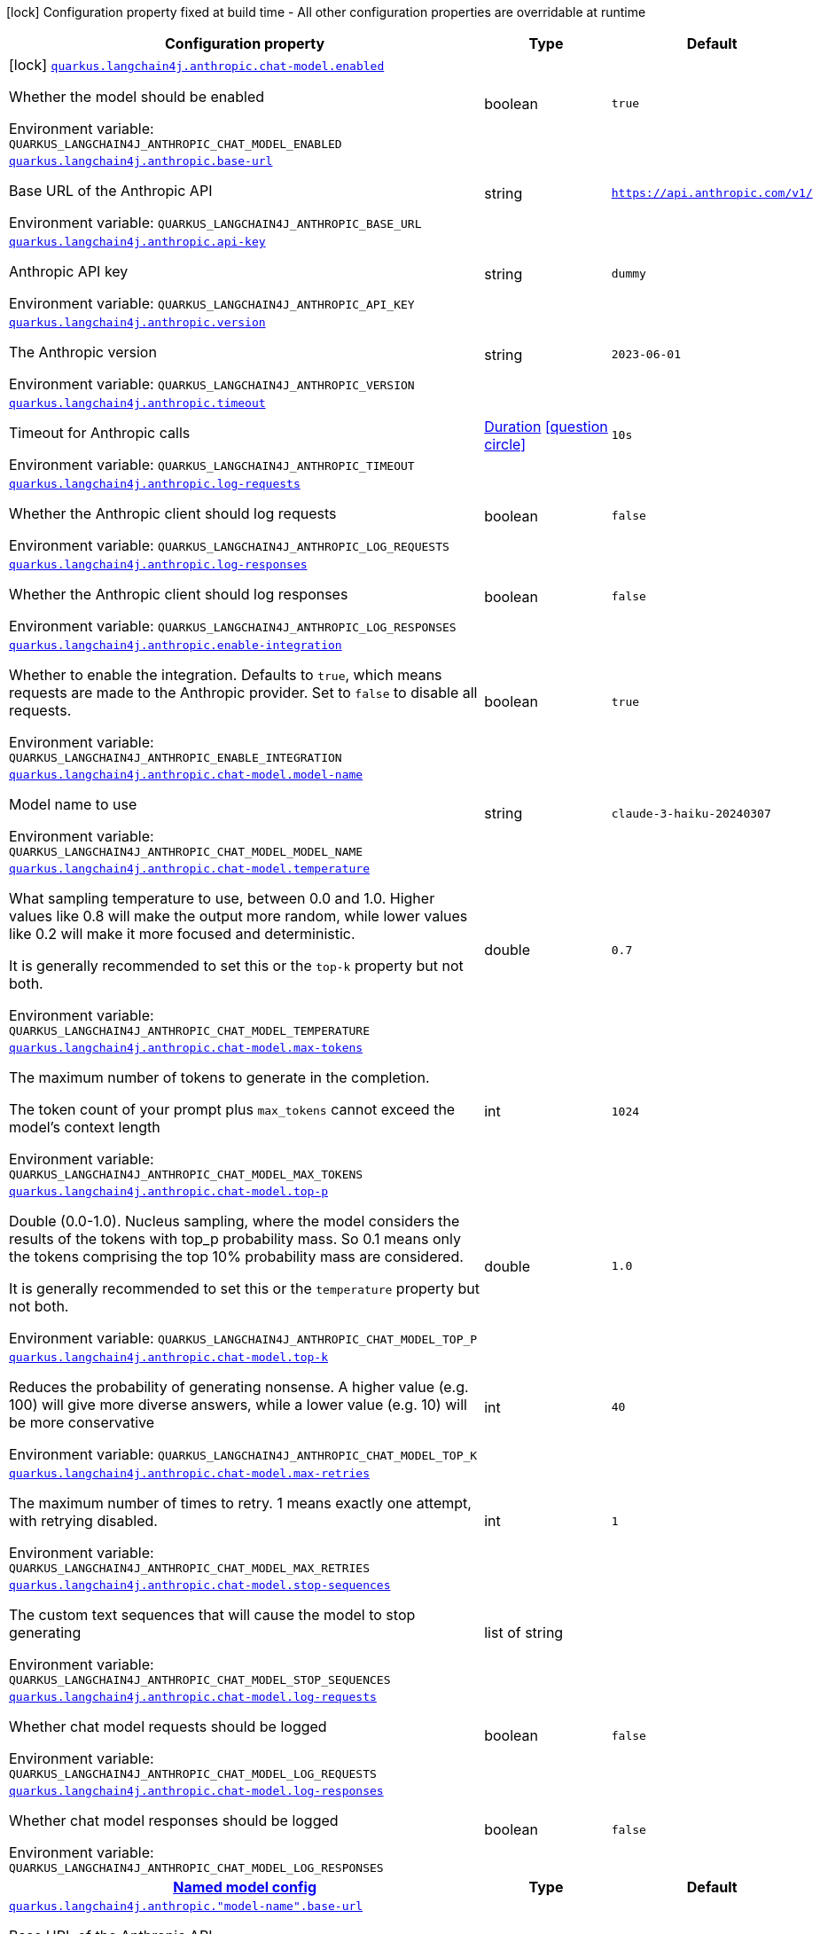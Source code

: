 [.configuration-legend]
icon:lock[title=Fixed at build time] Configuration property fixed at build time - All other configuration properties are overridable at runtime
[.configuration-reference.searchable, cols="80,.^10,.^10"]
|===

h|[.header-title]##Configuration property##
h|Type
h|Default

a|icon:lock[title=Fixed at build time] [[quarkus-langchain4j-anthropic_quarkus-langchain4j-anthropic-chat-model-enabled]] [.property-path]##link:#quarkus-langchain4j-anthropic_quarkus-langchain4j-anthropic-chat-model-enabled[`quarkus.langchain4j.anthropic.chat-model.enabled`]##
ifdef::add-copy-button-to-config-props[]
config_property_copy_button:+++quarkus.langchain4j.anthropic.chat-model.enabled+++[]
endif::add-copy-button-to-config-props[]


[.description]
--
Whether the model should be enabled


ifdef::add-copy-button-to-env-var[]
Environment variable: env_var_with_copy_button:+++QUARKUS_LANGCHAIN4J_ANTHROPIC_CHAT_MODEL_ENABLED+++[]
endif::add-copy-button-to-env-var[]
ifndef::add-copy-button-to-env-var[]
Environment variable: `+++QUARKUS_LANGCHAIN4J_ANTHROPIC_CHAT_MODEL_ENABLED+++`
endif::add-copy-button-to-env-var[]
--
|boolean
|`true`

a| [[quarkus-langchain4j-anthropic_quarkus-langchain4j-anthropic-base-url]] [.property-path]##link:#quarkus-langchain4j-anthropic_quarkus-langchain4j-anthropic-base-url[`quarkus.langchain4j.anthropic.base-url`]##
ifdef::add-copy-button-to-config-props[]
config_property_copy_button:+++quarkus.langchain4j.anthropic.base-url+++[]
endif::add-copy-button-to-config-props[]


[.description]
--
Base URL of the Anthropic API


ifdef::add-copy-button-to-env-var[]
Environment variable: env_var_with_copy_button:+++QUARKUS_LANGCHAIN4J_ANTHROPIC_BASE_URL+++[]
endif::add-copy-button-to-env-var[]
ifndef::add-copy-button-to-env-var[]
Environment variable: `+++QUARKUS_LANGCHAIN4J_ANTHROPIC_BASE_URL+++`
endif::add-copy-button-to-env-var[]
--
|string
|`https://api.anthropic.com/v1/`

a| [[quarkus-langchain4j-anthropic_quarkus-langchain4j-anthropic-api-key]] [.property-path]##link:#quarkus-langchain4j-anthropic_quarkus-langchain4j-anthropic-api-key[`quarkus.langchain4j.anthropic.api-key`]##
ifdef::add-copy-button-to-config-props[]
config_property_copy_button:+++quarkus.langchain4j.anthropic.api-key+++[]
endif::add-copy-button-to-config-props[]


[.description]
--
Anthropic API key


ifdef::add-copy-button-to-env-var[]
Environment variable: env_var_with_copy_button:+++QUARKUS_LANGCHAIN4J_ANTHROPIC_API_KEY+++[]
endif::add-copy-button-to-env-var[]
ifndef::add-copy-button-to-env-var[]
Environment variable: `+++QUARKUS_LANGCHAIN4J_ANTHROPIC_API_KEY+++`
endif::add-copy-button-to-env-var[]
--
|string
|`dummy`

a| [[quarkus-langchain4j-anthropic_quarkus-langchain4j-anthropic-version]] [.property-path]##link:#quarkus-langchain4j-anthropic_quarkus-langchain4j-anthropic-version[`quarkus.langchain4j.anthropic.version`]##
ifdef::add-copy-button-to-config-props[]
config_property_copy_button:+++quarkus.langchain4j.anthropic.version+++[]
endif::add-copy-button-to-config-props[]


[.description]
--
The Anthropic version


ifdef::add-copy-button-to-env-var[]
Environment variable: env_var_with_copy_button:+++QUARKUS_LANGCHAIN4J_ANTHROPIC_VERSION+++[]
endif::add-copy-button-to-env-var[]
ifndef::add-copy-button-to-env-var[]
Environment variable: `+++QUARKUS_LANGCHAIN4J_ANTHROPIC_VERSION+++`
endif::add-copy-button-to-env-var[]
--
|string
|`2023-06-01`

a| [[quarkus-langchain4j-anthropic_quarkus-langchain4j-anthropic-timeout]] [.property-path]##link:#quarkus-langchain4j-anthropic_quarkus-langchain4j-anthropic-timeout[`quarkus.langchain4j.anthropic.timeout`]##
ifdef::add-copy-button-to-config-props[]
config_property_copy_button:+++quarkus.langchain4j.anthropic.timeout+++[]
endif::add-copy-button-to-config-props[]


[.description]
--
Timeout for Anthropic calls


ifdef::add-copy-button-to-env-var[]
Environment variable: env_var_with_copy_button:+++QUARKUS_LANGCHAIN4J_ANTHROPIC_TIMEOUT+++[]
endif::add-copy-button-to-env-var[]
ifndef::add-copy-button-to-env-var[]
Environment variable: `+++QUARKUS_LANGCHAIN4J_ANTHROPIC_TIMEOUT+++`
endif::add-copy-button-to-env-var[]
--
|link:https://docs.oracle.com/en/java/javase/17/docs/api/java.base/java/time/Duration.html[Duration] link:#duration-note-anchor-quarkus-langchain4j-anthropic_quarkus-langchain4j[icon:question-circle[title=More information about the Duration format]]
|`10s`

a| [[quarkus-langchain4j-anthropic_quarkus-langchain4j-anthropic-log-requests]] [.property-path]##link:#quarkus-langchain4j-anthropic_quarkus-langchain4j-anthropic-log-requests[`quarkus.langchain4j.anthropic.log-requests`]##
ifdef::add-copy-button-to-config-props[]
config_property_copy_button:+++quarkus.langchain4j.anthropic.log-requests+++[]
endif::add-copy-button-to-config-props[]


[.description]
--
Whether the Anthropic client should log requests


ifdef::add-copy-button-to-env-var[]
Environment variable: env_var_with_copy_button:+++QUARKUS_LANGCHAIN4J_ANTHROPIC_LOG_REQUESTS+++[]
endif::add-copy-button-to-env-var[]
ifndef::add-copy-button-to-env-var[]
Environment variable: `+++QUARKUS_LANGCHAIN4J_ANTHROPIC_LOG_REQUESTS+++`
endif::add-copy-button-to-env-var[]
--
|boolean
|`false`

a| [[quarkus-langchain4j-anthropic_quarkus-langchain4j-anthropic-log-responses]] [.property-path]##link:#quarkus-langchain4j-anthropic_quarkus-langchain4j-anthropic-log-responses[`quarkus.langchain4j.anthropic.log-responses`]##
ifdef::add-copy-button-to-config-props[]
config_property_copy_button:+++quarkus.langchain4j.anthropic.log-responses+++[]
endif::add-copy-button-to-config-props[]


[.description]
--
Whether the Anthropic client should log responses


ifdef::add-copy-button-to-env-var[]
Environment variable: env_var_with_copy_button:+++QUARKUS_LANGCHAIN4J_ANTHROPIC_LOG_RESPONSES+++[]
endif::add-copy-button-to-env-var[]
ifndef::add-copy-button-to-env-var[]
Environment variable: `+++QUARKUS_LANGCHAIN4J_ANTHROPIC_LOG_RESPONSES+++`
endif::add-copy-button-to-env-var[]
--
|boolean
|`false`

a| [[quarkus-langchain4j-anthropic_quarkus-langchain4j-anthropic-enable-integration]] [.property-path]##link:#quarkus-langchain4j-anthropic_quarkus-langchain4j-anthropic-enable-integration[`quarkus.langchain4j.anthropic.enable-integration`]##
ifdef::add-copy-button-to-config-props[]
config_property_copy_button:+++quarkus.langchain4j.anthropic.enable-integration+++[]
endif::add-copy-button-to-config-props[]


[.description]
--
Whether to enable the integration. Defaults to `true`, which means requests are made to the Anthropic provider. Set to `false` to disable all requests.


ifdef::add-copy-button-to-env-var[]
Environment variable: env_var_with_copy_button:+++QUARKUS_LANGCHAIN4J_ANTHROPIC_ENABLE_INTEGRATION+++[]
endif::add-copy-button-to-env-var[]
ifndef::add-copy-button-to-env-var[]
Environment variable: `+++QUARKUS_LANGCHAIN4J_ANTHROPIC_ENABLE_INTEGRATION+++`
endif::add-copy-button-to-env-var[]
--
|boolean
|`true`

a| [[quarkus-langchain4j-anthropic_quarkus-langchain4j-anthropic-chat-model-model-name]] [.property-path]##link:#quarkus-langchain4j-anthropic_quarkus-langchain4j-anthropic-chat-model-model-name[`quarkus.langchain4j.anthropic.chat-model.model-name`]##
ifdef::add-copy-button-to-config-props[]
config_property_copy_button:+++quarkus.langchain4j.anthropic.chat-model.model-name+++[]
endif::add-copy-button-to-config-props[]


[.description]
--
Model name to use


ifdef::add-copy-button-to-env-var[]
Environment variable: env_var_with_copy_button:+++QUARKUS_LANGCHAIN4J_ANTHROPIC_CHAT_MODEL_MODEL_NAME+++[]
endif::add-copy-button-to-env-var[]
ifndef::add-copy-button-to-env-var[]
Environment variable: `+++QUARKUS_LANGCHAIN4J_ANTHROPIC_CHAT_MODEL_MODEL_NAME+++`
endif::add-copy-button-to-env-var[]
--
|string
|`claude-3-haiku-20240307`

a| [[quarkus-langchain4j-anthropic_quarkus-langchain4j-anthropic-chat-model-temperature]] [.property-path]##link:#quarkus-langchain4j-anthropic_quarkus-langchain4j-anthropic-chat-model-temperature[`quarkus.langchain4j.anthropic.chat-model.temperature`]##
ifdef::add-copy-button-to-config-props[]
config_property_copy_button:+++quarkus.langchain4j.anthropic.chat-model.temperature+++[]
endif::add-copy-button-to-config-props[]


[.description]
--
What sampling temperature to use, between 0.0 and 1.0. Higher values like 0.8 will make the output more random, while lower values like 0.2 will make it more focused and deterministic.

It is generally recommended to set this or the `top-k` property but not both.


ifdef::add-copy-button-to-env-var[]
Environment variable: env_var_with_copy_button:+++QUARKUS_LANGCHAIN4J_ANTHROPIC_CHAT_MODEL_TEMPERATURE+++[]
endif::add-copy-button-to-env-var[]
ifndef::add-copy-button-to-env-var[]
Environment variable: `+++QUARKUS_LANGCHAIN4J_ANTHROPIC_CHAT_MODEL_TEMPERATURE+++`
endif::add-copy-button-to-env-var[]
--
|double
|`0.7`

a| [[quarkus-langchain4j-anthropic_quarkus-langchain4j-anthropic-chat-model-max-tokens]] [.property-path]##link:#quarkus-langchain4j-anthropic_quarkus-langchain4j-anthropic-chat-model-max-tokens[`quarkus.langchain4j.anthropic.chat-model.max-tokens`]##
ifdef::add-copy-button-to-config-props[]
config_property_copy_button:+++quarkus.langchain4j.anthropic.chat-model.max-tokens+++[]
endif::add-copy-button-to-config-props[]


[.description]
--
The maximum number of tokens to generate in the completion.

The token count of your prompt plus `max_tokens` cannot exceed the model's context length


ifdef::add-copy-button-to-env-var[]
Environment variable: env_var_with_copy_button:+++QUARKUS_LANGCHAIN4J_ANTHROPIC_CHAT_MODEL_MAX_TOKENS+++[]
endif::add-copy-button-to-env-var[]
ifndef::add-copy-button-to-env-var[]
Environment variable: `+++QUARKUS_LANGCHAIN4J_ANTHROPIC_CHAT_MODEL_MAX_TOKENS+++`
endif::add-copy-button-to-env-var[]
--
|int
|`1024`

a| [[quarkus-langchain4j-anthropic_quarkus-langchain4j-anthropic-chat-model-top-p]] [.property-path]##link:#quarkus-langchain4j-anthropic_quarkus-langchain4j-anthropic-chat-model-top-p[`quarkus.langchain4j.anthropic.chat-model.top-p`]##
ifdef::add-copy-button-to-config-props[]
config_property_copy_button:+++quarkus.langchain4j.anthropic.chat-model.top-p+++[]
endif::add-copy-button-to-config-props[]


[.description]
--
Double (0.0-1.0). Nucleus sampling, where the model considers the results of the tokens with top_p probability mass. So 0.1 means only the tokens comprising the top 10% probability mass are considered.

It is generally recommended to set this or the `temperature` property but not both.


ifdef::add-copy-button-to-env-var[]
Environment variable: env_var_with_copy_button:+++QUARKUS_LANGCHAIN4J_ANTHROPIC_CHAT_MODEL_TOP_P+++[]
endif::add-copy-button-to-env-var[]
ifndef::add-copy-button-to-env-var[]
Environment variable: `+++QUARKUS_LANGCHAIN4J_ANTHROPIC_CHAT_MODEL_TOP_P+++`
endif::add-copy-button-to-env-var[]
--
|double
|`1.0`

a| [[quarkus-langchain4j-anthropic_quarkus-langchain4j-anthropic-chat-model-top-k]] [.property-path]##link:#quarkus-langchain4j-anthropic_quarkus-langchain4j-anthropic-chat-model-top-k[`quarkus.langchain4j.anthropic.chat-model.top-k`]##
ifdef::add-copy-button-to-config-props[]
config_property_copy_button:+++quarkus.langchain4j.anthropic.chat-model.top-k+++[]
endif::add-copy-button-to-config-props[]


[.description]
--
Reduces the probability of generating nonsense. A higher value (e.g. 100) will give more diverse answers, while a lower value (e.g. 10) will be more conservative


ifdef::add-copy-button-to-env-var[]
Environment variable: env_var_with_copy_button:+++QUARKUS_LANGCHAIN4J_ANTHROPIC_CHAT_MODEL_TOP_K+++[]
endif::add-copy-button-to-env-var[]
ifndef::add-copy-button-to-env-var[]
Environment variable: `+++QUARKUS_LANGCHAIN4J_ANTHROPIC_CHAT_MODEL_TOP_K+++`
endif::add-copy-button-to-env-var[]
--
|int
|`40`

a| [[quarkus-langchain4j-anthropic_quarkus-langchain4j-anthropic-chat-model-max-retries]] [.property-path]##link:#quarkus-langchain4j-anthropic_quarkus-langchain4j-anthropic-chat-model-max-retries[`quarkus.langchain4j.anthropic.chat-model.max-retries`]##
ifdef::add-copy-button-to-config-props[]
config_property_copy_button:+++quarkus.langchain4j.anthropic.chat-model.max-retries+++[]
endif::add-copy-button-to-config-props[]


[.description]
--
The maximum number of times to retry. 1 means exactly one attempt, with retrying disabled.


ifdef::add-copy-button-to-env-var[]
Environment variable: env_var_with_copy_button:+++QUARKUS_LANGCHAIN4J_ANTHROPIC_CHAT_MODEL_MAX_RETRIES+++[]
endif::add-copy-button-to-env-var[]
ifndef::add-copy-button-to-env-var[]
Environment variable: `+++QUARKUS_LANGCHAIN4J_ANTHROPIC_CHAT_MODEL_MAX_RETRIES+++`
endif::add-copy-button-to-env-var[]
--
|int
|`1`

a| [[quarkus-langchain4j-anthropic_quarkus-langchain4j-anthropic-chat-model-stop-sequences]] [.property-path]##link:#quarkus-langchain4j-anthropic_quarkus-langchain4j-anthropic-chat-model-stop-sequences[`quarkus.langchain4j.anthropic.chat-model.stop-sequences`]##
ifdef::add-copy-button-to-config-props[]
config_property_copy_button:+++quarkus.langchain4j.anthropic.chat-model.stop-sequences+++[]
endif::add-copy-button-to-config-props[]


[.description]
--
The custom text sequences that will cause the model to stop generating


ifdef::add-copy-button-to-env-var[]
Environment variable: env_var_with_copy_button:+++QUARKUS_LANGCHAIN4J_ANTHROPIC_CHAT_MODEL_STOP_SEQUENCES+++[]
endif::add-copy-button-to-env-var[]
ifndef::add-copy-button-to-env-var[]
Environment variable: `+++QUARKUS_LANGCHAIN4J_ANTHROPIC_CHAT_MODEL_STOP_SEQUENCES+++`
endif::add-copy-button-to-env-var[]
--
|list of string
|

a| [[quarkus-langchain4j-anthropic_quarkus-langchain4j-anthropic-chat-model-log-requests]] [.property-path]##link:#quarkus-langchain4j-anthropic_quarkus-langchain4j-anthropic-chat-model-log-requests[`quarkus.langchain4j.anthropic.chat-model.log-requests`]##
ifdef::add-copy-button-to-config-props[]
config_property_copy_button:+++quarkus.langchain4j.anthropic.chat-model.log-requests+++[]
endif::add-copy-button-to-config-props[]


[.description]
--
Whether chat model requests should be logged


ifdef::add-copy-button-to-env-var[]
Environment variable: env_var_with_copy_button:+++QUARKUS_LANGCHAIN4J_ANTHROPIC_CHAT_MODEL_LOG_REQUESTS+++[]
endif::add-copy-button-to-env-var[]
ifndef::add-copy-button-to-env-var[]
Environment variable: `+++QUARKUS_LANGCHAIN4J_ANTHROPIC_CHAT_MODEL_LOG_REQUESTS+++`
endif::add-copy-button-to-env-var[]
--
|boolean
|`false`

a| [[quarkus-langchain4j-anthropic_quarkus-langchain4j-anthropic-chat-model-log-responses]] [.property-path]##link:#quarkus-langchain4j-anthropic_quarkus-langchain4j-anthropic-chat-model-log-responses[`quarkus.langchain4j.anthropic.chat-model.log-responses`]##
ifdef::add-copy-button-to-config-props[]
config_property_copy_button:+++quarkus.langchain4j.anthropic.chat-model.log-responses+++[]
endif::add-copy-button-to-config-props[]


[.description]
--
Whether chat model responses should be logged


ifdef::add-copy-button-to-env-var[]
Environment variable: env_var_with_copy_button:+++QUARKUS_LANGCHAIN4J_ANTHROPIC_CHAT_MODEL_LOG_RESPONSES+++[]
endif::add-copy-button-to-env-var[]
ifndef::add-copy-button-to-env-var[]
Environment variable: `+++QUARKUS_LANGCHAIN4J_ANTHROPIC_CHAT_MODEL_LOG_RESPONSES+++`
endif::add-copy-button-to-env-var[]
--
|boolean
|`false`

h|[[quarkus-langchain4j-anthropic_section_quarkus-langchain4j-anthropic]] [.section-name.section-level0]##link:#quarkus-langchain4j-anthropic_section_quarkus-langchain4j-anthropic[Named model config]##
h|Type
h|Default

a| [[quarkus-langchain4j-anthropic_quarkus-langchain4j-anthropic-model-name-base-url]] [.property-path]##link:#quarkus-langchain4j-anthropic_quarkus-langchain4j-anthropic-model-name-base-url[`quarkus.langchain4j.anthropic."model-name".base-url`]##
ifdef::add-copy-button-to-config-props[]
config_property_copy_button:+++quarkus.langchain4j.anthropic."model-name".base-url+++[]
endif::add-copy-button-to-config-props[]


[.description]
--
Base URL of the Anthropic API


ifdef::add-copy-button-to-env-var[]
Environment variable: env_var_with_copy_button:+++QUARKUS_LANGCHAIN4J_ANTHROPIC__MODEL_NAME__BASE_URL+++[]
endif::add-copy-button-to-env-var[]
ifndef::add-copy-button-to-env-var[]
Environment variable: `+++QUARKUS_LANGCHAIN4J_ANTHROPIC__MODEL_NAME__BASE_URL+++`
endif::add-copy-button-to-env-var[]
--
|string
|`https://api.anthropic.com/v1/`

a| [[quarkus-langchain4j-anthropic_quarkus-langchain4j-anthropic-model-name-api-key]] [.property-path]##link:#quarkus-langchain4j-anthropic_quarkus-langchain4j-anthropic-model-name-api-key[`quarkus.langchain4j.anthropic."model-name".api-key`]##
ifdef::add-copy-button-to-config-props[]
config_property_copy_button:+++quarkus.langchain4j.anthropic."model-name".api-key+++[]
endif::add-copy-button-to-config-props[]


[.description]
--
Anthropic API key


ifdef::add-copy-button-to-env-var[]
Environment variable: env_var_with_copy_button:+++QUARKUS_LANGCHAIN4J_ANTHROPIC__MODEL_NAME__API_KEY+++[]
endif::add-copy-button-to-env-var[]
ifndef::add-copy-button-to-env-var[]
Environment variable: `+++QUARKUS_LANGCHAIN4J_ANTHROPIC__MODEL_NAME__API_KEY+++`
endif::add-copy-button-to-env-var[]
--
|string
|`dummy`

a| [[quarkus-langchain4j-anthropic_quarkus-langchain4j-anthropic-model-name-version]] [.property-path]##link:#quarkus-langchain4j-anthropic_quarkus-langchain4j-anthropic-model-name-version[`quarkus.langchain4j.anthropic."model-name".version`]##
ifdef::add-copy-button-to-config-props[]
config_property_copy_button:+++quarkus.langchain4j.anthropic."model-name".version+++[]
endif::add-copy-button-to-config-props[]


[.description]
--
The Anthropic version


ifdef::add-copy-button-to-env-var[]
Environment variable: env_var_with_copy_button:+++QUARKUS_LANGCHAIN4J_ANTHROPIC__MODEL_NAME__VERSION+++[]
endif::add-copy-button-to-env-var[]
ifndef::add-copy-button-to-env-var[]
Environment variable: `+++QUARKUS_LANGCHAIN4J_ANTHROPIC__MODEL_NAME__VERSION+++`
endif::add-copy-button-to-env-var[]
--
|string
|`2023-06-01`

a| [[quarkus-langchain4j-anthropic_quarkus-langchain4j-anthropic-model-name-timeout]] [.property-path]##link:#quarkus-langchain4j-anthropic_quarkus-langchain4j-anthropic-model-name-timeout[`quarkus.langchain4j.anthropic."model-name".timeout`]##
ifdef::add-copy-button-to-config-props[]
config_property_copy_button:+++quarkus.langchain4j.anthropic."model-name".timeout+++[]
endif::add-copy-button-to-config-props[]


[.description]
--
Timeout for Anthropic calls


ifdef::add-copy-button-to-env-var[]
Environment variable: env_var_with_copy_button:+++QUARKUS_LANGCHAIN4J_ANTHROPIC__MODEL_NAME__TIMEOUT+++[]
endif::add-copy-button-to-env-var[]
ifndef::add-copy-button-to-env-var[]
Environment variable: `+++QUARKUS_LANGCHAIN4J_ANTHROPIC__MODEL_NAME__TIMEOUT+++`
endif::add-copy-button-to-env-var[]
--
|link:https://docs.oracle.com/en/java/javase/17/docs/api/java.base/java/time/Duration.html[Duration] link:#duration-note-anchor-quarkus-langchain4j-anthropic_quarkus-langchain4j[icon:question-circle[title=More information about the Duration format]]
|`10s`

a| [[quarkus-langchain4j-anthropic_quarkus-langchain4j-anthropic-model-name-log-requests]] [.property-path]##link:#quarkus-langchain4j-anthropic_quarkus-langchain4j-anthropic-model-name-log-requests[`quarkus.langchain4j.anthropic."model-name".log-requests`]##
ifdef::add-copy-button-to-config-props[]
config_property_copy_button:+++quarkus.langchain4j.anthropic."model-name".log-requests+++[]
endif::add-copy-button-to-config-props[]


[.description]
--
Whether the Anthropic client should log requests


ifdef::add-copy-button-to-env-var[]
Environment variable: env_var_with_copy_button:+++QUARKUS_LANGCHAIN4J_ANTHROPIC__MODEL_NAME__LOG_REQUESTS+++[]
endif::add-copy-button-to-env-var[]
ifndef::add-copy-button-to-env-var[]
Environment variable: `+++QUARKUS_LANGCHAIN4J_ANTHROPIC__MODEL_NAME__LOG_REQUESTS+++`
endif::add-copy-button-to-env-var[]
--
|boolean
|`false`

a| [[quarkus-langchain4j-anthropic_quarkus-langchain4j-anthropic-model-name-log-responses]] [.property-path]##link:#quarkus-langchain4j-anthropic_quarkus-langchain4j-anthropic-model-name-log-responses[`quarkus.langchain4j.anthropic."model-name".log-responses`]##
ifdef::add-copy-button-to-config-props[]
config_property_copy_button:+++quarkus.langchain4j.anthropic."model-name".log-responses+++[]
endif::add-copy-button-to-config-props[]


[.description]
--
Whether the Anthropic client should log responses


ifdef::add-copy-button-to-env-var[]
Environment variable: env_var_with_copy_button:+++QUARKUS_LANGCHAIN4J_ANTHROPIC__MODEL_NAME__LOG_RESPONSES+++[]
endif::add-copy-button-to-env-var[]
ifndef::add-copy-button-to-env-var[]
Environment variable: `+++QUARKUS_LANGCHAIN4J_ANTHROPIC__MODEL_NAME__LOG_RESPONSES+++`
endif::add-copy-button-to-env-var[]
--
|boolean
|`false`

a| [[quarkus-langchain4j-anthropic_quarkus-langchain4j-anthropic-model-name-enable-integration]] [.property-path]##link:#quarkus-langchain4j-anthropic_quarkus-langchain4j-anthropic-model-name-enable-integration[`quarkus.langchain4j.anthropic."model-name".enable-integration`]##
ifdef::add-copy-button-to-config-props[]
config_property_copy_button:+++quarkus.langchain4j.anthropic."model-name".enable-integration+++[]
endif::add-copy-button-to-config-props[]


[.description]
--
Whether to enable the integration. Defaults to `true`, which means requests are made to the Anthropic provider. Set to `false` to disable all requests.


ifdef::add-copy-button-to-env-var[]
Environment variable: env_var_with_copy_button:+++QUARKUS_LANGCHAIN4J_ANTHROPIC__MODEL_NAME__ENABLE_INTEGRATION+++[]
endif::add-copy-button-to-env-var[]
ifndef::add-copy-button-to-env-var[]
Environment variable: `+++QUARKUS_LANGCHAIN4J_ANTHROPIC__MODEL_NAME__ENABLE_INTEGRATION+++`
endif::add-copy-button-to-env-var[]
--
|boolean
|`true`

a| [[quarkus-langchain4j-anthropic_quarkus-langchain4j-anthropic-model-name-chat-model-model-name]] [.property-path]##link:#quarkus-langchain4j-anthropic_quarkus-langchain4j-anthropic-model-name-chat-model-model-name[`quarkus.langchain4j.anthropic."model-name".chat-model.model-name`]##
ifdef::add-copy-button-to-config-props[]
config_property_copy_button:+++quarkus.langchain4j.anthropic."model-name".chat-model.model-name+++[]
endif::add-copy-button-to-config-props[]


[.description]
--
Model name to use


ifdef::add-copy-button-to-env-var[]
Environment variable: env_var_with_copy_button:+++QUARKUS_LANGCHAIN4J_ANTHROPIC__MODEL_NAME__CHAT_MODEL_MODEL_NAME+++[]
endif::add-copy-button-to-env-var[]
ifndef::add-copy-button-to-env-var[]
Environment variable: `+++QUARKUS_LANGCHAIN4J_ANTHROPIC__MODEL_NAME__CHAT_MODEL_MODEL_NAME+++`
endif::add-copy-button-to-env-var[]
--
|string
|`claude-3-haiku-20240307`

a| [[quarkus-langchain4j-anthropic_quarkus-langchain4j-anthropic-model-name-chat-model-temperature]] [.property-path]##link:#quarkus-langchain4j-anthropic_quarkus-langchain4j-anthropic-model-name-chat-model-temperature[`quarkus.langchain4j.anthropic."model-name".chat-model.temperature`]##
ifdef::add-copy-button-to-config-props[]
config_property_copy_button:+++quarkus.langchain4j.anthropic."model-name".chat-model.temperature+++[]
endif::add-copy-button-to-config-props[]


[.description]
--
What sampling temperature to use, between 0.0 and 1.0. Higher values like 0.8 will make the output more random, while lower values like 0.2 will make it more focused and deterministic.

It is generally recommended to set this or the `top-k` property but not both.


ifdef::add-copy-button-to-env-var[]
Environment variable: env_var_with_copy_button:+++QUARKUS_LANGCHAIN4J_ANTHROPIC__MODEL_NAME__CHAT_MODEL_TEMPERATURE+++[]
endif::add-copy-button-to-env-var[]
ifndef::add-copy-button-to-env-var[]
Environment variable: `+++QUARKUS_LANGCHAIN4J_ANTHROPIC__MODEL_NAME__CHAT_MODEL_TEMPERATURE+++`
endif::add-copy-button-to-env-var[]
--
|double
|`0.7`

a| [[quarkus-langchain4j-anthropic_quarkus-langchain4j-anthropic-model-name-chat-model-max-tokens]] [.property-path]##link:#quarkus-langchain4j-anthropic_quarkus-langchain4j-anthropic-model-name-chat-model-max-tokens[`quarkus.langchain4j.anthropic."model-name".chat-model.max-tokens`]##
ifdef::add-copy-button-to-config-props[]
config_property_copy_button:+++quarkus.langchain4j.anthropic."model-name".chat-model.max-tokens+++[]
endif::add-copy-button-to-config-props[]


[.description]
--
The maximum number of tokens to generate in the completion.

The token count of your prompt plus `max_tokens` cannot exceed the model's context length


ifdef::add-copy-button-to-env-var[]
Environment variable: env_var_with_copy_button:+++QUARKUS_LANGCHAIN4J_ANTHROPIC__MODEL_NAME__CHAT_MODEL_MAX_TOKENS+++[]
endif::add-copy-button-to-env-var[]
ifndef::add-copy-button-to-env-var[]
Environment variable: `+++QUARKUS_LANGCHAIN4J_ANTHROPIC__MODEL_NAME__CHAT_MODEL_MAX_TOKENS+++`
endif::add-copy-button-to-env-var[]
--
|int
|`1024`

a| [[quarkus-langchain4j-anthropic_quarkus-langchain4j-anthropic-model-name-chat-model-top-p]] [.property-path]##link:#quarkus-langchain4j-anthropic_quarkus-langchain4j-anthropic-model-name-chat-model-top-p[`quarkus.langchain4j.anthropic."model-name".chat-model.top-p`]##
ifdef::add-copy-button-to-config-props[]
config_property_copy_button:+++quarkus.langchain4j.anthropic."model-name".chat-model.top-p+++[]
endif::add-copy-button-to-config-props[]


[.description]
--
Double (0.0-1.0). Nucleus sampling, where the model considers the results of the tokens with top_p probability mass. So 0.1 means only the tokens comprising the top 10% probability mass are considered.

It is generally recommended to set this or the `temperature` property but not both.


ifdef::add-copy-button-to-env-var[]
Environment variable: env_var_with_copy_button:+++QUARKUS_LANGCHAIN4J_ANTHROPIC__MODEL_NAME__CHAT_MODEL_TOP_P+++[]
endif::add-copy-button-to-env-var[]
ifndef::add-copy-button-to-env-var[]
Environment variable: `+++QUARKUS_LANGCHAIN4J_ANTHROPIC__MODEL_NAME__CHAT_MODEL_TOP_P+++`
endif::add-copy-button-to-env-var[]
--
|double
|`1.0`

a| [[quarkus-langchain4j-anthropic_quarkus-langchain4j-anthropic-model-name-chat-model-top-k]] [.property-path]##link:#quarkus-langchain4j-anthropic_quarkus-langchain4j-anthropic-model-name-chat-model-top-k[`quarkus.langchain4j.anthropic."model-name".chat-model.top-k`]##
ifdef::add-copy-button-to-config-props[]
config_property_copy_button:+++quarkus.langchain4j.anthropic."model-name".chat-model.top-k+++[]
endif::add-copy-button-to-config-props[]


[.description]
--
Reduces the probability of generating nonsense. A higher value (e.g. 100) will give more diverse answers, while a lower value (e.g. 10) will be more conservative


ifdef::add-copy-button-to-env-var[]
Environment variable: env_var_with_copy_button:+++QUARKUS_LANGCHAIN4J_ANTHROPIC__MODEL_NAME__CHAT_MODEL_TOP_K+++[]
endif::add-copy-button-to-env-var[]
ifndef::add-copy-button-to-env-var[]
Environment variable: `+++QUARKUS_LANGCHAIN4J_ANTHROPIC__MODEL_NAME__CHAT_MODEL_TOP_K+++`
endif::add-copy-button-to-env-var[]
--
|int
|`40`

a| [[quarkus-langchain4j-anthropic_quarkus-langchain4j-anthropic-model-name-chat-model-max-retries]] [.property-path]##link:#quarkus-langchain4j-anthropic_quarkus-langchain4j-anthropic-model-name-chat-model-max-retries[`quarkus.langchain4j.anthropic."model-name".chat-model.max-retries`]##
ifdef::add-copy-button-to-config-props[]
config_property_copy_button:+++quarkus.langchain4j.anthropic."model-name".chat-model.max-retries+++[]
endif::add-copy-button-to-config-props[]


[.description]
--
The maximum number of times to retry. 1 means exactly one attempt, with retrying disabled.


ifdef::add-copy-button-to-env-var[]
Environment variable: env_var_with_copy_button:+++QUARKUS_LANGCHAIN4J_ANTHROPIC__MODEL_NAME__CHAT_MODEL_MAX_RETRIES+++[]
endif::add-copy-button-to-env-var[]
ifndef::add-copy-button-to-env-var[]
Environment variable: `+++QUARKUS_LANGCHAIN4J_ANTHROPIC__MODEL_NAME__CHAT_MODEL_MAX_RETRIES+++`
endif::add-copy-button-to-env-var[]
--
|int
|`1`

a| [[quarkus-langchain4j-anthropic_quarkus-langchain4j-anthropic-model-name-chat-model-stop-sequences]] [.property-path]##link:#quarkus-langchain4j-anthropic_quarkus-langchain4j-anthropic-model-name-chat-model-stop-sequences[`quarkus.langchain4j.anthropic."model-name".chat-model.stop-sequences`]##
ifdef::add-copy-button-to-config-props[]
config_property_copy_button:+++quarkus.langchain4j.anthropic."model-name".chat-model.stop-sequences+++[]
endif::add-copy-button-to-config-props[]


[.description]
--
The custom text sequences that will cause the model to stop generating


ifdef::add-copy-button-to-env-var[]
Environment variable: env_var_with_copy_button:+++QUARKUS_LANGCHAIN4J_ANTHROPIC__MODEL_NAME__CHAT_MODEL_STOP_SEQUENCES+++[]
endif::add-copy-button-to-env-var[]
ifndef::add-copy-button-to-env-var[]
Environment variable: `+++QUARKUS_LANGCHAIN4J_ANTHROPIC__MODEL_NAME__CHAT_MODEL_STOP_SEQUENCES+++`
endif::add-copy-button-to-env-var[]
--
|list of string
|

a| [[quarkus-langchain4j-anthropic_quarkus-langchain4j-anthropic-model-name-chat-model-log-requests]] [.property-path]##link:#quarkus-langchain4j-anthropic_quarkus-langchain4j-anthropic-model-name-chat-model-log-requests[`quarkus.langchain4j.anthropic."model-name".chat-model.log-requests`]##
ifdef::add-copy-button-to-config-props[]
config_property_copy_button:+++quarkus.langchain4j.anthropic."model-name".chat-model.log-requests+++[]
endif::add-copy-button-to-config-props[]


[.description]
--
Whether chat model requests should be logged


ifdef::add-copy-button-to-env-var[]
Environment variable: env_var_with_copy_button:+++QUARKUS_LANGCHAIN4J_ANTHROPIC__MODEL_NAME__CHAT_MODEL_LOG_REQUESTS+++[]
endif::add-copy-button-to-env-var[]
ifndef::add-copy-button-to-env-var[]
Environment variable: `+++QUARKUS_LANGCHAIN4J_ANTHROPIC__MODEL_NAME__CHAT_MODEL_LOG_REQUESTS+++`
endif::add-copy-button-to-env-var[]
--
|boolean
|`false`

a| [[quarkus-langchain4j-anthropic_quarkus-langchain4j-anthropic-model-name-chat-model-log-responses]] [.property-path]##link:#quarkus-langchain4j-anthropic_quarkus-langchain4j-anthropic-model-name-chat-model-log-responses[`quarkus.langchain4j.anthropic."model-name".chat-model.log-responses`]##
ifdef::add-copy-button-to-config-props[]
config_property_copy_button:+++quarkus.langchain4j.anthropic."model-name".chat-model.log-responses+++[]
endif::add-copy-button-to-config-props[]


[.description]
--
Whether chat model responses should be logged


ifdef::add-copy-button-to-env-var[]
Environment variable: env_var_with_copy_button:+++QUARKUS_LANGCHAIN4J_ANTHROPIC__MODEL_NAME__CHAT_MODEL_LOG_RESPONSES+++[]
endif::add-copy-button-to-env-var[]
ifndef::add-copy-button-to-env-var[]
Environment variable: `+++QUARKUS_LANGCHAIN4J_ANTHROPIC__MODEL_NAME__CHAT_MODEL_LOG_RESPONSES+++`
endif::add-copy-button-to-env-var[]
--
|boolean
|`false`


|===

ifndef::no-duration-note[]
[NOTE]
[id=duration-note-anchor-quarkus-langchain4j-anthropic_quarkus-langchain4j]
.About the Duration format
====
To write duration values, use the standard `java.time.Duration` format.
See the link:https://docs.oracle.com/en/java/javase/17/docs/api/java.base/java/time/Duration.html#parse(java.lang.CharSequence)[Duration#parse() Java API documentation] for more information.

You can also use a simplified format, starting with a number:

* If the value is only a number, it represents time in seconds.
* If the value is a number followed by `ms`, it represents time in milliseconds.

In other cases, the simplified format is translated to the `java.time.Duration` format for parsing:

* If the value is a number followed by `h`, `m`, or `s`, it is prefixed with `PT`.
* If the value is a number followed by `d`, it is prefixed with `P`.
====
endif::no-duration-note[]
